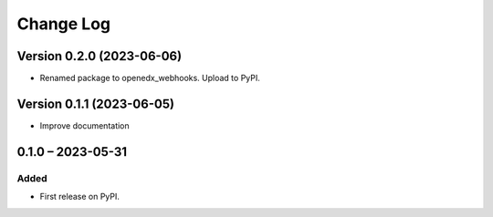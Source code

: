 Change Log
##########

Version 0.2.0 (2023-06-06)
**********************************************

* Renamed package to openedx_webhooks. Upload to PyPI.

Version 0.1.1 (2023-06-05)
**********************************************

* Improve documentation

0.1.0 – 2023-05-31
**********************************************

Added
=====

* First release on PyPI.
